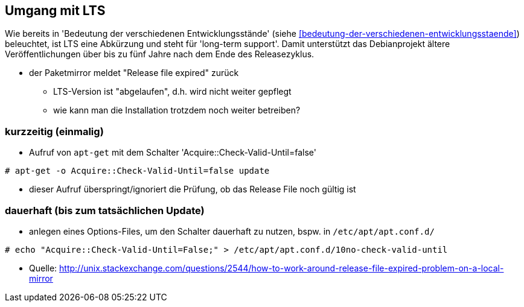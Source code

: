 // Datei: ./praxis/umgang-mit-lts/umgang-mit-lts.adoc

// Baustelle: Notizen

[[umgang-mit-lts]]

== Umgang mit LTS ==

// Stichworte für den Index
(((Veröffentlichung, Entwicklungsstand)))
(((Veröffentlichung, LTS)))
(((Veröffentlichung, oldoldstable)))

Wie bereits in 'Bedeutung der verschiedenen Entwicklungsstände'
(siehe <<bedeutung-der-verschiedenen-entwicklungsstaende>>) beleuchtet,
ist LTS eine Abkürzung und steht für 'long-term support'. Damit
unterstützt das Debianprojekt ältere Veröffentlichungen über bis zu fünf
Jahre nach dem Ende des Releasezyklus.

* der Paketmirror meldet "Release file expired" zurück
** LTS-Version ist "abgelaufen", d.h. wird nicht weiter gepflegt
** wie kann man die Installation trotzdem noch weiter betreiben?

=== kurzzeitig (einmalig) ===
* Aufruf von `apt-get` mit dem Schalter 'Acquire::Check-Valid-Until=false'

----
# apt-get -o Acquire::Check-Valid-Until=false update
----

* dieser Aufruf überspringt/ignoriert die Prüfung, ob das Release File
noch gültig ist

=== dauerhaft (bis zum tatsächlichen Update) ===

* anlegen eines Options-Files, um den Schalter dauerhaft zu nutzen,
bspw. in `/etc/apt/apt.conf.d/`

----
# echo "Acquire::Check-Valid-Until=False;" > /etc/apt/apt.conf.d/10no-check-valid-until
----

* Quelle: http://unix.stackexchange.com/questions/2544/how-to-work-around-release-file-expired-problem-on-a-local-mirror

// Datei (Ende): ./praxis/umgang-mit-lts/umgang-mit-lts.adoc
